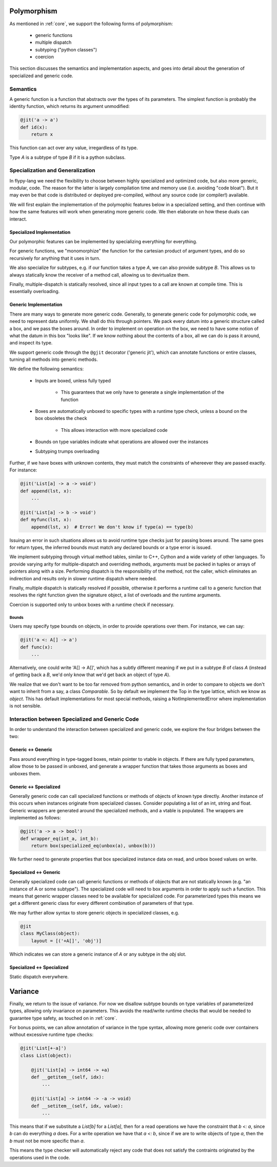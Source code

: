 Polymorphism
============

As mentioned in :ref:`core`, we support the following forms of polymorphism:

    - generic functions
    - multiple dispatch
    - subtyping ("python classes")
    - coercion

This section discusses the semantics and implementation aspects, and goes
into detail about the generation of specialized and generic code.

Semantics
---------

A generic function is a function that abstracts over the types of its
parameters. The simplest function is probably the identity function,
which returns its argument unmodified:

.. code-block:: python

    @jit('a -> a')
    def id(x):
        return x

This function can act over any value, irregardless of its type.

Type `A` is a subtype of type `B` if it is a python subclass.

Specialization and Generalization
---------------------------------
In flypy-lang we need the flexibility to choose between highly specialized and
optimized code, but also more generic, modular, code. The reason for the
latter is largely compilation time and memory use (i.e. avoiding "code bloat").
But it may even be that code is distributed or deployed pre-compiled, without
any source code (or compiler!) available.

We will first explain the implementation of the polymophic features below
in a specialized setting, and then continue with how the same features will
work when generating more generic code. We then elaborate on how these duals
can interact.

Specialized Implementation
++++++++++++++++++++++++++
Our polymorphic features can be implemented by specializing everything for
everything.

For generic functions, we "monomorphize" the function for the
cartesian product of argument types, and do so recursively for anything that
it uses in turn.

We also specialize for subtypes, e.g. if our function takes
a type `A`, we can also provide subtype `B`. This allows us to always
statically know the receiver of a method call, allowing us to devirtualize
them.

Finally, multiple-dispatch is statically resolved, since all input types to
a call are known at compile time. This is essentially overloading.

Generic Implementation
++++++++++++++++++++++

There are many ways to generate more generic code. Generally, to generate
generic code for polymorphic code, we need to represent data uniformly.
We shall do this through pointers. We pack every datum into a generic
structure called a box, and we pass the boxes around. In order to implement
on operation on the box, we need to have some notion of what the datum in this
box "looks like". If we know nothing about the contents of a box, all we can
do is pass it around, and inspect its type.

We support generic code through the ``@gjit`` decorator ('generic jit'),
which can annotate functions or entire classes, turning all methods into
generic methods.

We define the following semantics:

    * Inputs are boxed, unless fully typed

        - This guarantees that we only have to generate a single implementation
          of the function

    * Boxes are automatically unboxed to specific types with a runtime
      type check, unless a bound on the box obsoletes the check

        - This allows interaction with more specialized code

    * Bounds on type variables indicate what operations are allowed over
      the instances

    * Subtyping trumps overloading


Further, if we have boxes with unknown contents, they must match the
constraints of whereever they are passed exactly. For instance:

.. code-block:: python

    @jit('List[a] -> a -> void')
    def append(lst, x):
        ...

    @jit('List[a] -> b -> void')
    def myfunc(lst, x):
        append(lst, x)  # Error! We don't know if type(a) == type(b)

Issuing an error in such situations allows us to avoid runtime type checks
just for passing boxes around. The same goes for return types, the
inferred bounds must match any declared bounds or a type error is issued.

We implement subtyping through virtual method tables, similar to C++, Cython
and a wide variety of other languages. To provide varying arity for
multiple-dispatch and overriding methods, arguments
must be packed in tuples or arrays of pointers along with a size. Performing
dispatch is the responsibility of the method, not the caller, which eliminates
an indirection and results only in slower runtime dispatch where needed.


Finally, multiple dispatch is statically resolved if possible, otherwise it
performs a runtime call to a generic function that resolves the right function
given the signature object, a list of overloads and the runtime arguments.


Coercion is supported only to unbox boxes with a runtime check if necessary.


Bounds
~~~~~~
Users may specify type bounds on objects, in order to provide operations over
them. For instance, we can say:

.. code-block:: python

    @jit('a <: A[] -> a')
    def func(x):
        ...

Alternatively, one could write 'A[] -> A[]', which has a subtly different
meaning if we put in a subtype `B` of class `A` (instead of getting back a
`B`, we'd only know that we'd get back an object of type `A`).

We realize that we don't want to be too far removed from python semantics,
and in order to compare to objects we don't want to inherit from a say,
a class `Comparable`. So by default we implement the Top in the type lattice,
which we know as `object`. This has default implementations for most special
methods, raising a NotImplementedError where implementation is not sensible.

Interaction between Specialized and Generic Code
------------------------------------------------
In order to understand the interaction between specialized and generic code,
we explore the four bridges between the two:

Generic <-> Generic
+++++++++++++++++++
Pass around everything in type-tagged boxes, retain pointer to vtable in
objects.
If there are fully typed parameters, allow those to be passed in
unboxed, and generate a wrapper function that takes those arguments as
boxes and unboxes them.

Generic <-> Specialized
+++++++++++++++++++++++
Generally generic code can call specialized functions or methods of objects
of known type directly. Another instance of this occurs when instances
originate from specialized classes. Consider populating a list of an
int, string and float. Generic wrappers are generated around the specialized
methods, and a vtable is populated. The wrappers are implemented as follows:

.. code-block:: python

    @gjit('a -> a -> bool')
    def wrapper_eq(int_a, int_b):
        return box(specialized_eq(unbox(a), unbox(b)))

We further need to generate properties that box specialized
instance data on read, and unbox boxed values on write.

Specialized <-> Generic
+++++++++++++++++++++++
Generally specialized code can call generic functions or methods of objects
that are not statically known (e.g. "an instance of A or some subtype").
The specialized code will need to box arguments in order to apply such a
function. This means that generic wrapper classes need to be available for
specialized code. For parameterized types this means we get a different
generic class for every different combination of parameters of that type.

We may further allow syntax to store generic objects in specialized classes,
e.g.

.. code-block:: python

    @jit
    class MyClass(object):
        layout = [('+A[]', 'obj')]

Which indicates we can store a generic instance of `A` or any subtype in the
`obj` slot.

Specialized <-> Specialized
+++++++++++++++++++++++++++
Static dispatch everywhere.


Variance
========
Finally, we return to the issue of variance. For now we disallow subtype bounds
on type variables of parameterized types, allowing only invariance on
parameters. This avoids the read/write runtime checks that would be needed to
guarantee type safety, as touched on in :ref:`core`.

For bonus points, we can allow annotation of variance in the type syntax,
allowing more generic code over containers without excessive runtime type
checks:

.. code-block:: python

    @jit('List[+-a]')
    class List(object):

        @jit('List[a] -> int64 -> +a)
        def __getitem__(self, idx):
            ...

        @jit('List[a] -> int64 -> -a -> void)
        def __setitem__(self, idx, value):
            ...

This means that if we substitute a `List[b]` for a `List[a]`, then for a read
operations we have the constraint that `b <: a`, since `b` can do everything
`a` does. For a write operation we have that `a <: b`, since if we are to write
objects of type `a`, then the `b` must not be more specific than `a`.

This means the type checker will automatically reject any code that does not
satisfy the contraints originated by the operations used in the code.
